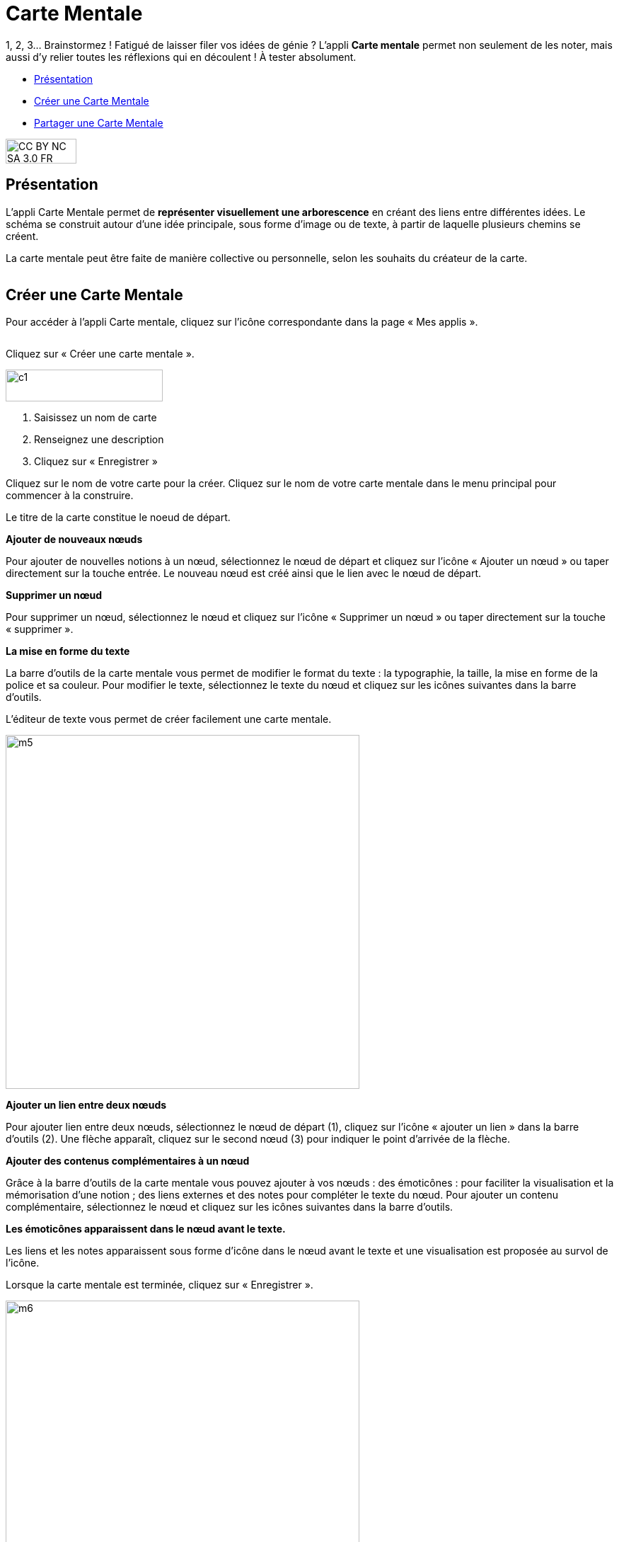 [[carte-mentale]]
= Carte Mentale

1, 2, 3… Brainstormez ! Fatigué de laisser filer vos idées de génie ? L’appli *Carte mentale* permet non seulement de les noter, mais aussi d’y relier toutes les réflexions qui en découlent ! À tester absolument.

[[summary]]
* link:index.html?iframe=true#presentation[Présentation]
* link:index.html?iframe=true#cas-d-usage-1[Créer une Carte Mentale]
* link:index.html?iframe=true#cas-d-usage-2[Partager une Carte Mentale]

image:../../wp-content/uploads/2015/03/CC-BY-NC-SA-3.0-FR-300x105.png[width=100,height=35]

[[presentation]]
== Présentation

L'appli Carte Mentale permet de *représenter visuellement une
arborescence* en créant des liens entre différentes idées. Le schéma se
construit autour d'une idée principale, sous forme d’image ou de texte,
à partir de laquelle plusieurs chemins se créent.

La carte mentale peut être faite de manière collective ou personnelle,
selon les souhaits du créateur de la carte.

image:/assets/Carte mentale 1.png[alt=""]

[[cas-d-usage-1]]
== Créer une Carte Mentale

Pour accéder à l’appli Carte mentale, cliquez sur l’icône correspondante
dans la page « Mes applis ».

image:/assets/Carte mentale 2.png[alt=""]

Cliquez sur « Créer une carte mentale ».

image:../../wp-content/uploads/2015/07/c1.png[width=222,height=45]

1.  Saisissez un nom de carte
2.  Renseignez une description
3.  Cliquez sur « Enregistrer »

image:/assets/carte mentale 5.png[alt=""] +
Cliquez sur le nom de votre carte pour la créer.
Cliquez sur le nom de votre carte mentale dans le menu principal pour commencer à la construire. 

Le titre de la carte constitue le noeud de départ. 
 
*Ajouter de nouveaux nœuds*

Pour ajouter de nouvelles notions à un nœud, sélectionnez le nœud de départ et cliquez sur l’icône « Ajouter un nœud » ou taper directement sur la touche entrée. Le nouveau nœud est créé ainsi que le lien avec le nœud de départ.
image:/assets/carte mentale 6.png[alt=""]
 
*Supprimer un nœud*

Pour supprimer un nœud, sélectionnez le nœud et cliquez sur l’icône « Supprimer un nœud » ou taper directement sur la touche « supprimer ».
image:/assets/carte mentale 7.png[alt=""]

*La mise en forme du texte*

La barre d’outils de la carte mentale vous permet de modifier le format du texte : la typographie, la taille, la mise en forme de la police et sa couleur. Pour modifier le texte, sélectionnez le texte du nœud et cliquez sur les icônes suivantes dans la barre d’outils.
image:/assets/carte mentale 8.png[alt=""]

L’éditeur de texte vous permet de créer facilement une carte mentale.

image:../../wp-content/uploads/2015/06/m5.png[width=500]


*Ajouter un lien entre deux nœuds*

Pour ajouter lien entre deux nœuds, sélectionnez le nœud de départ (1), cliquez sur l’icône « ajouter un lien » dans la barre d’outils (2). Une flèche apparaît, cliquez sur le second nœud (3) pour indiquer le point d’arrivée de la flèche.
image:/assets/carte mentale 9.png[alt=""]

*Ajouter des contenus complémentaires à un nœud*

Grâce à la barre d’outils de la carte mentale vous pouvez ajouter à vos nœuds :
des émoticônes : pour faciliter la visualisation et la mémorisation d’une notion ;
des liens externes et des notes pour compléter le texte du nœud.
Pour ajouter un contenu complémentaire, sélectionnez le nœud et cliquez sur les icônes suivantes dans la barre d’outils.
image:/assets/carte mentale 10.png[alt=""]

*Les émoticônes apparaissent dans le nœud avant le texte.*

Les liens et les notes apparaissent sous forme d’icône dans le nœud avant le texte et une visualisation est proposée au survol de l’icône.
image:/assets/carte mentale 11.png[alt=""]

Lorsque la carte mentale est terminée, cliquez sur « Enregistrer ».

image:../../wp-content/uploads/2015/06/m6.png[width=500]

Votre carte est maintenant créée !

 

[[cas-d-usage-2]]
== Partager une Carte Mentale

Pour partager une carte mentale avec d’autres utilisateurs, cliquez sur
le + (1) située à côté de la carte puis sur « Partager » (2).

image:/assets/Carte mentale 4.png[alt=""]

Dans la fenêtre de partage, vous pouvez donner des droits de lecture, de
contribution et de gestion à d’autres personnes sur votre carte. Pour
cela, saisissez les premières lettres du nom de l’utilisateur ou du
groupe d’utilisateurs que vous recherchez (1), sélectionnez le résultat
(2) et cochez les cases correspondant aux droits que vous souhaitez leur
attribuer (3).

Pour valider, cliquez sur le bouton "Partager".

image:/assets/Carte mentale.png[alt=""]

Les différents droits que vous pouvez attribuer sont les suivants :

* Lecture : l’utilisateur peut visualiser la carte
* Contribution : l’utilisateur peut apporter des modifications à la
carte
* Gestion : l’utilisateur peut modifier, supprimer et attribuer des
droits de partage sur la carte



